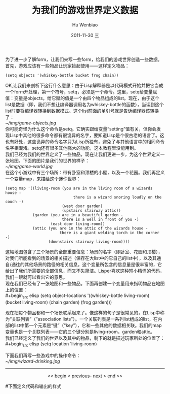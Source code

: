 为了进一步了解form，让我们来写一些form，给我们的游戏世界创造一些数据。首先，游戏应该有一些物品让玩家捡起使用——这样定义物品：

#+begin_src elisp
(setq objects '(whiskey-bottle bucket frog chain))
#+end_src

OK,让我们来剖析下这行什么意思：由于Lisp解释器是以代码模式开始并把它当成一个form开处理，第一个符号，setq，必须是一个命令。这里，setq给变量赋值：变量是objects，给它赋的值是一个由四个物品组成的list。现在，由于这个list是数据（即，我们不想让编译器调用名为whiskey-bottle的函数），当读到这个list时要将编译器转换到数据模式。这个list前面的单引号就是告诉编译器该转换了：\\
[[~/img/game-objects.jpg]]\\
你可能奇怪为什么这个命令是setq。它确实跟给变量“setting”值有关，但你会发现Lisp中其他的很多命令都有很诡异的名字，要知道Lisp是个很古老的语言了。这也有好处，这些诡异的命令名字只为Lisp所独有，避免了与其他语言中的相同命令名字相混淆。setq还有很多其他强大的功能，这本教程里没能用到。\\
我们已经为我们的世界定义了一些物品，现在让我们更进一步，为这个世界定义一张地图。下面的图片是我们的世界的样子：\\
[[~/img/game-world.jpg]]\\
在这个小游戏中有三个场所：带有卧室和顶楼的小屋，以及一个花园。我们再定义一个变量map，来描绘这个迷你世界：

#+begin_src elisp
  (setq map '((living-room (you are in the living room of a wizards house - 
                                there is a wizard snoring loudly on the couch -)
                           (west door garden)
                           (upstairs stairway attic))
              (garden (you are in a beautiful garden - 
                           there is a well in front of you -)
                      (east door living-room))
              (attic (you are in the attic of the wizards house - 
                          there is a giant welding torch in the corner -)
                     (downstairs stairway living-room))))    
#+end_src

这幅地图包含了三个场景的全部重要信息：场景的名字（即卧室、花园和顶楼），对我们所能看到的场景的相关描述（保存在大list中的它自己的list中），以及其通自/通往的其他场景的路径的相关信息。这个变量所包含的信息量是很丰富的，它给出了我们所需要的全部信息，而又不失简洁。Lisper喜欢这种短小精悍的代码，我们一眼就可以看出它的意思。\\
现在我们已经有了一张地图和一些物品。下面再创建一个变量用来指明物品在地图上的位置：\\
#+begin_src elisp
  (setq object-locations '((whiskey-bottle living-room)
                           (bucket living-room)
                           (chain garden)
                           (frog garden)))
#+end_src
现在把每个物品都和一个场景联系起来了。像这样的句子是很常见的，在Lisp中称为“关联列表”（“association lists”）。一个关联列表是一系列list组成的list，在内部的list中第一个元素是“键”（“key”），它和一些其他的数据相关联。我们的map变量也是一个关联列表——它的三个键分别是living-room，garden和attic。\\
我们已经定义了我们的世界以及其中的物品，剩下的就是描述玩家所处的位置了：\\
#+begin_src elisp
  (setq location 'living-room)
#+end_src 
下面我们再写一些游戏中的操作命令：\\
[[~/img/wizard-drinking.jpg]]

-----

#+begin_html
<center>
#+end_html
<< [[file:Casting%20SPELs%20in%20Lisp.html][begin]] <  [[file:Casting%20SPELs%20in%20Lisp%201.html][previous]]- [[file:Casting%20SPELs%20in%20Lisp%203.html][next]] > end >> 
#+begin_html
</center>
#+end_html


		     
#+TITLE:     为我们的游戏世界定义数据
#+AUTHOR:    Hu Wenbiao
#+EMAIL:     huwenbiao1989@gmail.com
#+DATE:      2011-11-30 三
#+DESCRIPTION: 
#+KEYWORDS: 
#+LANGUAGE:  en
#+OPTIONS:   H:3 num:t toc:t \n:nil @:t ::t |:t ^:t -:t f:t *:t <:t
#+OPTIONS:   TeX:t LaTeX:t skip:nil d:nil todo:t pri:nil tags:not-in-toc
#+INFOJS_OPT: view:nil toc:nil ltoc:t mouse:underline buttons:0 path:http://orgmode.org/org-info.js
#+EXPORT_SELECT_TAGS: export
#+EXPORT_EXCLUDE_TAGS: noexport
#+LINK_UP:   Casting SPELs in Lisp.html
#+LINK_HOME: http://www.cnblogs.com/Open_Source/
#下面定义代码和输出的样式
#+begin_html
  <style type="text/css">
    .src-elisp{
    font-family: Monospace ;
    color: darkblue;
    font-size:120%;
    font-weight:bold;
    }
    .example{
    font-family: Monospace ;
    color:darkgreen;
    font-size:120%;
    }
  }
  </style>
#+end_html
